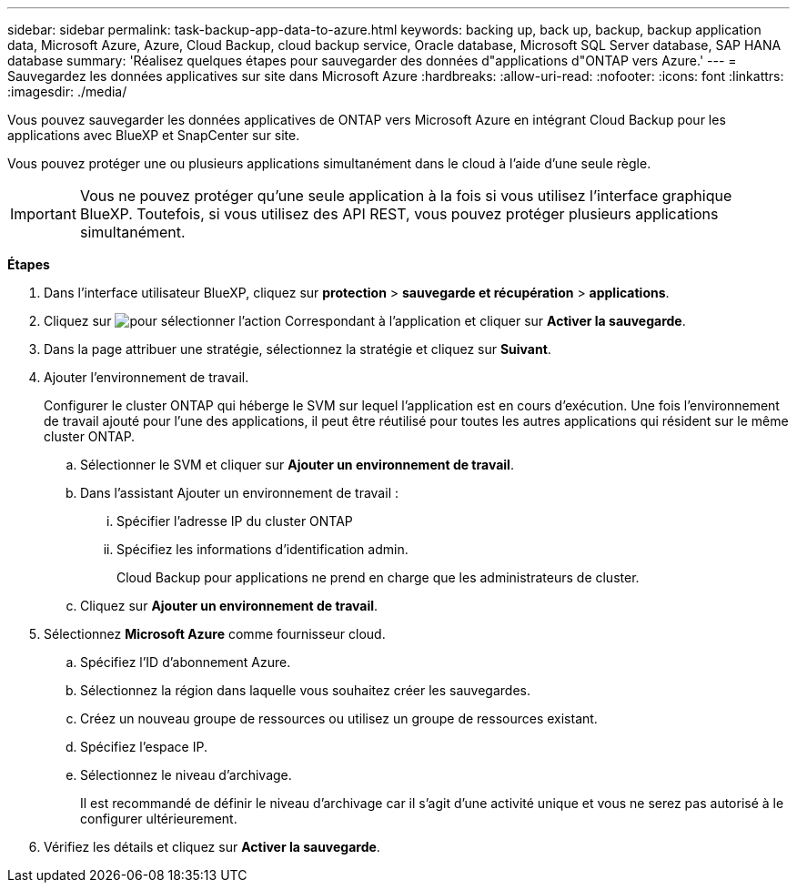 ---
sidebar: sidebar 
permalink: task-backup-app-data-to-azure.html 
keywords: backing up, back up, backup, backup application data, Microsoft Azure, Azure, Cloud Backup, cloud backup service, Oracle database, Microsoft SQL Server database, SAP HANA database 
summary: 'Réalisez quelques étapes pour sauvegarder des données d"applications d"ONTAP vers Azure.' 
---
= Sauvegardez les données applicatives sur site dans Microsoft Azure
:hardbreaks:
:allow-uri-read: 
:nofooter: 
:icons: font
:linkattrs: 
:imagesdir: ./media/


[role="lead"]
Vous pouvez sauvegarder les données applicatives de ONTAP vers Microsoft Azure en intégrant Cloud Backup pour les applications avec BlueXP et SnapCenter sur site.

Vous pouvez protéger une ou plusieurs applications simultanément dans le cloud à l'aide d'une seule règle.


IMPORTANT: Vous ne pouvez protéger qu'une seule application à la fois si vous utilisez l'interface graphique BlueXP. Toutefois, si vous utilisez des API REST, vous pouvez protéger plusieurs applications simultanément.

*Étapes*

. Dans l'interface utilisateur BlueXP, cliquez sur *protection* > *sauvegarde et récupération* > *applications*.
. Cliquez sur image:icon-action.png["pour sélectionner l'action"] Correspondant à l'application et cliquer sur *Activer la sauvegarde*.
. Dans la page attribuer une stratégie, sélectionnez la stratégie et cliquez sur *Suivant*.
. Ajouter l'environnement de travail.
+
Configurer le cluster ONTAP qui héberge le SVM sur lequel l'application est en cours d'exécution. Une fois l'environnement de travail ajouté pour l'une des applications, il peut être réutilisé pour toutes les autres applications qui résident sur le même cluster ONTAP.

+
.. Sélectionner le SVM et cliquer sur *Ajouter un environnement de travail*.
.. Dans l'assistant Ajouter un environnement de travail :
+
... Spécifier l'adresse IP du cluster ONTAP
... Spécifiez les informations d'identification admin.
+
Cloud Backup pour applications ne prend en charge que les administrateurs de cluster.



.. Cliquez sur *Ajouter un environnement de travail*.


. Sélectionnez *Microsoft Azure* comme fournisseur cloud.
+
.. Spécifiez l'ID d'abonnement Azure.
.. Sélectionnez la région dans laquelle vous souhaitez créer les sauvegardes.
.. Créez un nouveau groupe de ressources ou utilisez un groupe de ressources existant.
.. Spécifiez l'espace IP.
.. Sélectionnez le niveau d'archivage.
+
Il est recommandé de définir le niveau d'archivage car il s'agit d'une activité unique et vous ne serez pas autorisé à le configurer ultérieurement.



. Vérifiez les détails et cliquez sur *Activer la sauvegarde*.

